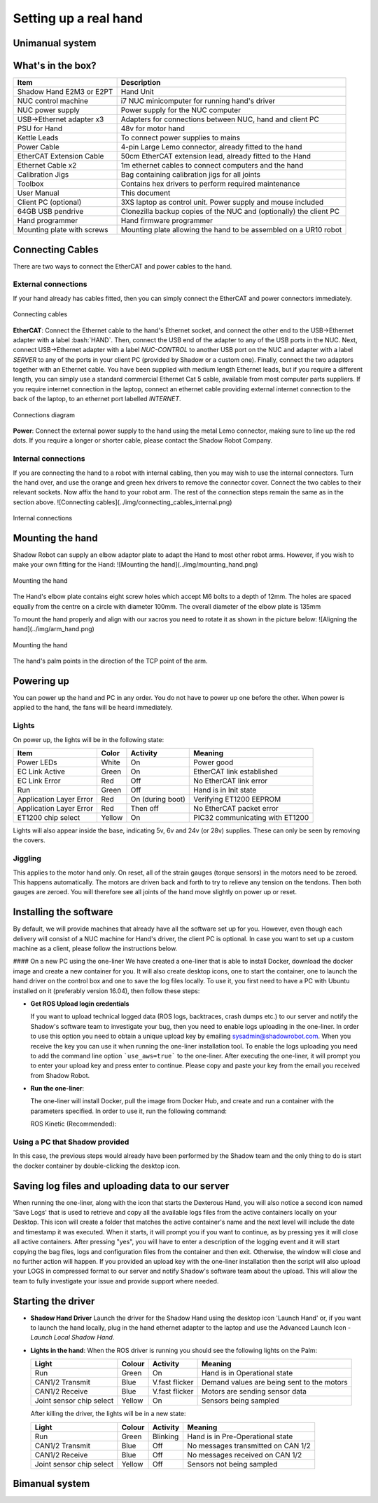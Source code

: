 Setting up a real hand
=======================

Unimanual system
------------------

What's in the box?
------------------

=============================   ==================================================================
Item                            Description
=============================   ==================================================================
Shadow Hand E2M3 or E2PT        Hand Unit
NUC control machine             i7 NUC minicomputer for running hand's driver
NUC power supply                Power supply for the NUC computer
USB->Ethernet adapter x3        Adapters for connections between NUC, hand and client PC
PSU for Hand                    48v for motor hand
Kettle Leads                    To connect power supplies to mains
Power Cable                     4-pin Large Lemo connector, already fitted to the hand
EtherCAT Extension Cable        50cm EtherCAT extension lead, already fitted to the Hand
Ethernet Cable x2               1m ethernet cables to connect computers and the hand
Calibration Jigs                Bag containing calibration jigs for all joints
Toolbox                         Contains hex drivers to perform required maintenance
User Manual                     This document
Client PC (optional)            3XS laptop as control unit. Power supply and mouse included
64GB USB pendrive               Clonezilla backup copies of the NUC and (optionally) the client PC
Hand programmer                 Hand firmware programmer
Mounting plate with screws      Mounting plate allowing the hand to be assembled on a UR10 robot
=============================   ==================================================================

Connecting Cables
------------------
There are two ways to connect the EtherCAT and power cables to the hand.

External connections
^^^^^^^^^^^^^^^^^^^^^
If your hand already has cables fitted, then you can simply connect the EtherCAT and power connectors immediately.

.. figure:: ../img/connecting_cables_external.png
    :width: 80%
    :align: center
    :alt: Connecting cables

    Connecting cables

**EtherCAT**: Connect the Ethernet cable to the hand's Ethernet socket, and connect the other end to the USB->Ethernet adapter with a label :bash:`HAND`. Then, connect the USB end of the adapter to any of the USB ports in the NUC. Next, connect USB->Ethernet adapter with a label `NUC-CONTROL` to another USB port on the NUC and adapter with a label `SERVER` to any of the ports in your client PC (provided by Shadow or a custom one). Finally, connect the two adaptors together with an Ethernet cable.
You have been supplied with medium length Ethernet leads, but if you require a different length, you can simply use a standard commercial Ethernet Cat 5 cable, available from most computer parts suppliers. If you require internet connection in the laptop, connect an ethernet cable providing external internet connection to the back of the laptop, to an ethernet port labelled `INTERNET`.

.. figure:: ../img/hand_connections_diagram.png
    :width: 80%
    :align: center
    :alt: Connections diagram

    Connections diagram

**Power**: Connect the external power supply to the hand using the metal Lemo connector, making sure to line up the red dots. If you require a longer or shorter cable, please contact the Shadow Robot Company.

Internal connections
^^^^^^^^^^^^^^^^^^^^
If you are connecting the hand to a robot with internal cabling, then you may wish to use the internal connectors.
Turn the hand over, and use the orange and green hex drivers to remove the connector cover. Connect the two cables to their relevant sockets. Now affix the hand to your robot arm. The rest of the connection steps remain the same as in the section above.
![Connecting cables](../img/connecting_cables_internal.png)


.. figure:: ../img/connecting_cables_internal.png
    :width: 80%
    :align: center
    :alt: Internal connections

    Internal connections

Mounting the hand
-----------------
Shadow Robot can supply an elbow adaptor plate to adapt the Hand to most other robot arms. However, if you wish to make your own fitting for the Hand:
![Mounting the hand](../img/mounting_hand.png)

.. figure:: ../img/mounting_hand.png
    :width: 80%
    :align: center
    :alt: Mounting the hand

    Mounting the hand


The Hand's elbow plate contains eight screw holes which accept M6 bolts to a depth of 12mm. The holes are spaced equally from the centre on a circle with diameter 100mm. The overall diameter of the elbow plate is 135mm

To mount the hand properly and align with our xacros you need to rotate it as shown in the picture below:
![Aligning the hand](../img/arm_hand.png)

.. figure:: ../img/mounting_hand.png
    :width: 80%
    :align: center
    :alt: Mounting the hand

    Mounting the hand

The hand's palm points in the direction of the TCP point of the arm. 

Powering up
-----------
You can power up the hand and PC in any order. You do not have to power up one before the other. When power is applied to the hand, the fans will be heard immediately.

Lights
^^^^^^

On power up, the lights will be in the following state:

=======================   =============       ================    =================================
Item                      Color               Activity            Meaning
=======================   =============       ================    =================================
Power LEDs                White               On                  Power good
EC Link Active            Green               On                  EtherCAT link established
EC Link Error             Red                 Off                 No EtherCAT link error
Run                       Green               Off                 Hand is in Init state
Application Layer Error   Red                 On (during boot)    Verifying ET1200 EEPROM
Application Layer Error   Red                 Then off            No EtherCAT packet error
ET1200 chip select        Yellow              On                  PIC32 communicating with ET1200
=======================   =============       ================    =================================

Lights will also appear inside the base, indicating 5v, 6v and 24v (or 28v) supplies. These can only be seen by removing the covers.

Jiggling
^^^^^^^^

This applies to the motor hand only. On reset, all of the strain gauges (torque sensors) in the
motors need to be zeroed. This happens automatically. The motors are driven back and forth
to try to relieve any tension on the tendons. Then both gauges are zeroed. You will therefore
see all joints of the hand move slightly on power up or reset.

Installing the software
-----------------------
By default, we will provide machines that already have all the software set up for you. However, even though each delivery will consist of a NUC machine for Hand's driver, the client PC is optional. In case you want to set up a custom machine as a client, please follow the instructions below.

#### On a new PC using the one-liner
We have created a one-liner that is able to install Docker, download the docker image and create a new container for you. It will also create desktop icons, one to start the container, one to launch the hand driver on the control box and one to save the log files locally. To use it, you first need to have a PC with Ubuntu installed on it (preferably version 16.04), then follow these steps:

* **Get ROS Upload login credentials**

  If you want to upload technical logged data (ROS logs, backtraces, crash dumps etc.) to our server and notify the Shadow's software team to investigate your bug, then you need to enable logs uploading in the one-liner. In order to use this option you need to obtain a unique upload key by emailing sysadmin@shadowrobot.com. When you receive the key you can use it when running the one-liner installation tool. To enable the logs uploading you need to add the command line option ```use_aws=true``` to the one-liner.
  After executing the one-liner, it will prompt you to enter your upload key and press enter to continue. Please copy and paste your key from the email you received from Shadow Robot.

* **Run the one-liner**:

  The one-liner will install Docker, pull the image from Docker Hub, and create and run a container with the parameters specified. In order to use it, run the following command:

  ROS Kinetic (Recommended):

.. prompt:: bash $

   bash <(curl -Ls bit.ly/run-aurora) server_and_nuc_deploy --read-secure sudo_password ethercat_interface=<ethercat_interface> config_branch=<config_branch> product=hand_e reinstall=true hand_serial=<hand_serial> internet_interface_name=<internet_interface_name> dhcp_interface_name=<dhcp_interface_name> dhcp_server_mac=<dhcp_server_mac> dhcp_client_mac=<dhcp_client_mac> upgrade_check=true launch_hand=true

  where `<ethercat_interface>`, `<config_branch>`, `<hand_serial>`, `<internet_interface_name>`, `<dhcp_interface_name>`, `<dhcp_server_mac>` and `<dhcp_client_mac>` are values that will be provided by Shadow.

  An example of the script with ROS logs upload enabled:

.. prompt:: bash $

   bash <(curl -Ls bit.ly/run-aurora) server_and_nuc_deploy --read-secure sudo_password,customer_key ethercat_interface=enx000ec6511588 config_branch=shadowrobot_200117 product=hand_e reinstall=true use_aws=true hand_serial=2378 internet_interface_name=enp8s0f1 dhcp_interface_name=enx000ec653b3bc dhcp_server_mac="00:0e:c6:53:b3:bc" dhcp_client_mac="00:0e:c6:53:b4:35" upgrade_check=true launch_hand=true

  In another example, if you do not have an Nvidia graphics card, you can add nvidia_docker=false to use nvidia-docker (`true` is our default), i.e.:

.. prompt:: bash $

   bash <(curl -Ls bit.ly/run-aurora) server_and_nuc_deploy --read-secure sudo_password,customer_key ethercat_interface=enx000ec6511588 config_branch=shadowrobot_200117 product=hand_e reinstall=true use_aws=true hand_serial=2378 internet_interface_name=enp8s0f1 dhcp_interface_name=enx000ec653b3bc dhcp_server_mac="00:0e:c6:53:b3:bc" dhcp_client_mac="00:0e:c6:53:b4:35" upgrade_check=true launch_hand=true nvidia_docker=false

  You can also add `reinstall=true` in case you want to reinstall the docker image and container. When it finishes it will show if it was successful or not
  and will create desktop icons on your desktop that you can double-click to launch the hand container, save the log files from the active containers to your desktop and perform various actions on the hand (open, close and demo).
  The icons look like this:

  ![Icons](../img/icons.png)

  - Launch Shadow Hand - launches the hand
  - Shadow ROS Logs Saver - used to save the hand logs and upload them to AWS
  - Shadow NUC RQT - opens RQT window running within the NUC machine, allows access to ROS plugins

  Within the `Shadow Demos` folder you will find following icons (use only when driver is running):

  ![Shadow Demos](../img/shadow_demos.png)

  - Close Right Hand - moves hand into pack position
  - Demo Right Hand - starts a program running several hand demos
  - Open Right Hand - moves hand into fully open position

  Within the `Shadow Advanced Launchers` folder you will find following icons:

  ![Shadow Advanced Launchers](../img/shadow_advanced_launchers.png)

  - Launch Server Container - starts docker container on the server machine only
  - Launch Server ROSCORE - only starts roscore on the server side
  - Launch NUC Container and Hardware Control Loop - starts the hand driver only, on the NUC side
  - Launch Server GUI - Start GUI on the server side allowing user to control movements of the hand

  The above four icons run in succession are the equivalent of using the `Launch Shadow Hand` icon.

  - Launch Local Shadow Hand - icon to start the hand when it is plugged directly in to the server machine
  - Launch NUC container - start docker container on the NUC without starting the driver

Using a PC that Shadow provided
^^^^^^^^^^^^^^^^^^^^^^^^^^^^^^^
In this case, the previous steps would already have been performed by the Shadow team and the only thing to do is start the docker container by double-clicking the desktop icon.

Saving log files and uploading data to our server
--------------------------------------------------
When running the one-liner, along with the icon that starts the Dexterous Hand, you will also notice a second icon named 'Save Logs' that is used to retrieve and copy all the available logs files from the active containers locally on your Desktop. This icon will create a folder that matches the active container's name and the next level will include the date and timestamp it was executed. When it starts, it will prompt you if you want to continue, as by pressing yes it will close all active containers. After pressing "yes", you will have to enter a description of the logging event and it will start copying the bag files, logs and configuration files from the container and then exit. Otherwise, the window will close and no further action will happen. If you provided an upload key with the one-liner installation then the script will also upload your LOGS in compressed format to our server and notify Shadow's software team about the upload. This will allow the team to fully investigate your issue and provide support where needed.

Starting the driver
-------------------

* **Shadow Hand Driver**
  Launch the driver for the Shadow Hand using the desktop icon 'Launch Hand' or, if you want to launch the hand locally, plug in the hand ethernet adapter to the laptop and use the Advanced Launch Icon - `Launch Local Shadow Hand`.

* **Lights in the hand**:
  When the ROS driver is running you should see the following lights on the Palm:

  ========================   =============       ================    =================================
  Light                      Colour              Activity            Meaning
  ========================   =============       ================    =================================
  Run                        Green               On                  Hand is in Operational state
  CAN1/2 Transmit            Blue                V.fast flicker      Demand values are being sent to the motors
  CAN1/2 Receive             Blue                V.fast flicker      Motors are sending sensor data
  Joint sensor chip select   Yellow              On                  Sensors being sampled
  ========================   =============       ================    =================================

  After killing the driver, the lights will be in a new state:

  ========================   =============       ================    =================================
  Light                      Colour              Activity            Meaning
  ========================   =============       ================    =================================
  Run                        Green               Blinking            Hand is in Pre-Operational state
  CAN1/2 Transmit            Blue                Off                 No messages transmitted on CAN 1/2
  CAN1/2 Receive             Blue                Off                 No messages received on CAN 1/2
  Joint sensor chip select   Yellow              Off                 Sensors not being sampled
  ========================   =============       ================    =================================

Bimanual system
------------------